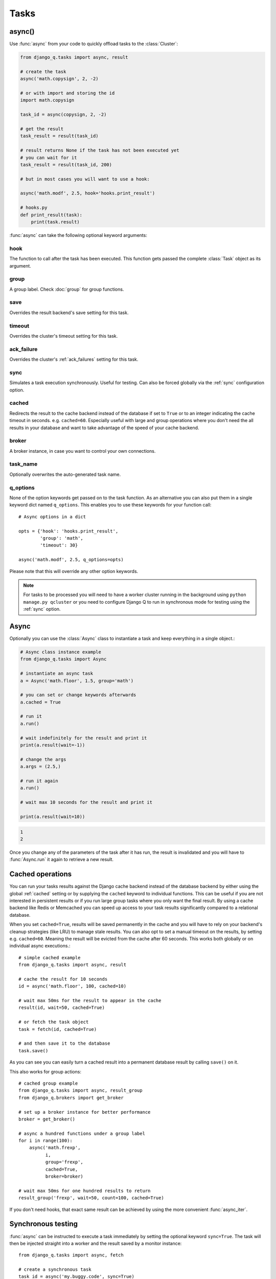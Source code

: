 Tasks
=====
.. py:currentmodule:: django_q

.. _async:

async()
-------

Use :func:`async` from your code to quickly offload tasks to the :class:`Cluster`:

.. code:: python

    from django_q.tasks import async, result

    # create the task
    async('math.copysign', 2, -2)

    # or with import and storing the id
    import math.copysign

    task_id = async(copysign, 2, -2)

    # get the result
    task_result = result(task_id)

    # result returns None if the task has not been executed yet
    # you can wait for it
    task_result = result(task_id, 200)

    # but in most cases you will want to use a hook:

    async('math.modf', 2.5, hook='hooks.print_result')

    # hooks.py
    def print_result(task):
        print(task.result)

:func:`async` can take the following optional keyword arguments:

hook
""""
The function to call after the task has been executed. This function gets passed the complete :class:`Task` object as its argument.

group
"""""
A group label. Check :doc:`group` for group functions.

save
""""
Overrides the result backend's save setting for this task.

timeout
"""""""
Overrides the cluster's timeout setting for this task.

ack_failure
"""""""""""
Overrides the cluster's :ref:`ack_failures` setting for this task.

sync
""""
Simulates a task execution synchronously. Useful for testing.
Can also be forced globally via the :ref:`sync` configuration option.

cached
""""""
Redirects the result to the cache backend instead of the database if set to ``True`` or to an integer indicating the cache timeout in seconds.
e.g. ``cached=60``. Especially useful with large and group operations where you don't need the all results in your
database and want to take advantage of the speed of your cache backend.

broker
""""""
A broker instance, in case you want to control your own connections.

task_name
"""""""""

Optionally overwrites the auto-generated task name.

q_options
"""""""""
None of the option keywords get passed on to the task function.
As an alternative you can also put them in
a single keyword dict named ``q_options``. This enables you to use these keywords for your function call::

    # Async options in a dict

    opts = {'hook': 'hooks.print_result',
            'group': 'math',
            'timeout': 30}

    async('math.modf', 2.5, q_options=opts)

Please note that this will override any other option keywords.

.. note::
    For tasks to be processed you will need to have a worker cluster running in the background using ``python manage.py qcluster``
    or you need to configure Django Q to run in synchronous mode for testing using the :ref:`sync` option.


Async
-----

Optionally you can use the :class:`Async` class to instantiate a task and keep everything in a single object.:

.. code-block:: python

    # Async class instance example
    from django_q.tasks import Async

    # instantiate an async task
    a = Async('math.floor', 1.5, group='math')

    # you can set or change keywords afterwards
    a.cached = True

    # run it
    a.run()

    # wait indefinitely for the result and print it
    print(a.result(wait=-1))

    # change the args
    a.args = (2.5,)

    # run it again
    a.run()

    # wait max 10 seconds for the result and print it

    print(a.result(wait=10))

.. code-block:: python

    1
    2

Once you change any of the parameters of the task after it has run, the result is invalidated and you will have to :func:`Async.run` it again to retrieve a new result.

Cached operations
-----------------
You can run your tasks results against the Django cache backend instead of the database backend by either using the global :ref:`cached` setting or by supplying the ``cached`` keyword to individual functions.
This can be useful if you are not interested in persistent results or if you run large group tasks where you only want the final result.
By using a cache backend like Redis or Memcached you can speed up access to your task results significantly compared to a relational database.

When you set ``cached=True``, results will be saved permanently in the cache and you will have to rely on your backend's cleanup strategies (like LRU) to
manage stale results.
You can also opt to set a manual timeout on the results, by setting e.g. ``cached=60``. Meaning the result will be evicted from the cache after 60 seconds.
This works both globally or on individual async executions.::

    # simple cached example
    from django_q.tasks import async, result

    # cache the result for 10 seconds
    id = async('math.floor', 100, cached=10)

    # wait max 50ms for the result to appear in the cache
    result(id, wait=50, cached=True)

    # or fetch the task object
    task = fetch(id, cached=True)

    # and then save it to the database
    task.save()

As you can see you can easily turn a cached result into a permanent database result by calling ``save()`` on it.

This also works for group actions::

    # cached group example
    from django_q.tasks import async, result_group
    from django_q.brokers import get_broker

    # set up a broker instance for better performance
    broker = get_broker()

    # async a hundred functions under a group label
    for i in range(100):
        async('math.frexp',
              i,
              group='frexp',
              cached=True,
              broker=broker)

    # wait max 50ms for one hundred results to return
    result_group('frexp', wait=50, count=100, cached=True)

If you don't need hooks, that exact same result can be achieved by using the more convenient :func:`async_iter`.

Synchronous testing
-------------------

:func:`async` can be instructed to execute a task immediately by setting the optional keyword ``sync=True``.
The task will then be injected straight into a worker and the result saved by a monitor instance::

    from django_q.tasks import async, fetch

    # create a synchronous task
    task_id = async('my.buggy.code', sync=True)

    # the task will then be available immediately
    task = fetch(task_id)

    # and can be examined
    if not task.success:
        print('An error occurred: {}'.format(task.result))

.. code:: bash

    An error occurred: ImportError("No module named 'my'",)

Note that :func:`async` will block until the task is executed and saved. This feature bypasses the broker and is intended for debugging and development.
Instead of setting ``sync`` on each individual ``async`` you can also configure :ref:`sync` as a global override.

Connection pooling
------------------

Django Q tries to pass broker instances around its parts as much as possible to save you from running out of connections.
When you are making individual calls to :func:`async` a lot though, it can help to set up a broker to reuse for :func:`async`:

.. code:: python

    # broker connection economy example
    from django_q.tasks import async
    from django_q.brokers import get_broker

    broker = get_broker()
    for i in range(50):
        async('math.modf', 2.5, broker=broker)

.. tip::

    If you are using `django-redis <https://github.com/niwinz/django-redis>`__  and the redis broker, you can :ref:`configure <django_redis>` Django Q to use its connection pool.


Reference
---------

.. py:function:: async(func, *args, hook=None, group=None, timeout=None,\
    save=None, sync=False, cached=False, broker=None, q_options=None, **kwargs)

    Puts a task in the cluster queue

   :param object func: The task function to execute
   :param tuple args: The arguments for the task function
   :param object hook: Optional function to call after execution
   :param str group: An optional group identifier
   :param int timeout: Overrides global cluster :ref:`timeout`.
   :param bool save: Overrides global save setting for this task.
   :param bool ack_failure: Overrides the global :ref:`ack_failures` setting for this task.
   :param bool sync: If set to True, async will simulate a task execution
   :param cached: Output the result to the cache backend. Bool or timeout in seconds
   :param broker: Optional broker connection from :func:`brokers.get_broker`
   :param dict q_options: Options dict, overrides option keywords
   :param dict kwargs: Keyword arguments for the task function
   :returns: The uuid of the task
   :rtype: str

.. py:function:: result(task_id, wait=0, cached=False)

    Gets the result of a previously executed task

    :param str task_id: the uuid or name of the task
    :param int wait: optional milliseconds to wait for a result. -1 for indefinite
    :param bool cached: run this against the cache backend.
    :returns: The result of the executed task

.. py:function:: fetch(task_id, wait=0, cached=False)

    Returns a previously executed task

    :param str task_id: the uuid or name of the task
    :param int wait: optional milliseconds to wait for a result. -1 for indefinite
    :param bool cached: run this against the cache backend.
    :returns: A task object
    :rtype: Task

    .. versionchanged:: 0.2.0

    Renamed from get_task


.. py:function:: queue_size()

    Returns the size of the broker queue.
    Note that this does not count tasks currently being processed.

    :returns: The amount of task packages in the broker
    :rtype: int

.. py:function:: delete_cached(task_id, broker=None)

    Deletes a task from the cache backend

    :param str task_id: the uuid of the task
    :param broker: an optional broker instance


.. py:class:: Task

    Database model describing an executed task

    .. py:attribute:: id

    An  :func:`uuid.uuid4()` identifier

    .. py:attribute:: name

    The name of the task as a humanized version of the :attr:`id`

        .. note::

            This is for convenience and can be used as a parameter for most functions that take a `task_id`.
            Keep in mind that it is not guaranteed to be unique if you store very large amounts of tasks in the database.

    .. py:attribute:: func

    The function or reference that was executed

    .. py:attribute:: hook


    The function to call after execution.

    .. py:attribute:: args

    Positional arguments for the function.

    .. py:attribute:: kwargs


    Keyword arguments for the function.

    .. py:attribute:: result

    The result object. Contains the error if any occur.

    .. py:attribute:: started

    The moment the task was created by an async command

    .. py:attribute:: stopped

    The moment a worker finished this task

    .. py:attribute:: success

    Was the task executed without problems?

    .. py:method:: time_taken

    Calculates the difference in seconds between started and stopped.

        .. note::

            Time taken represents the time a task spends in the cluster, this includes any time it may have waited in the queue.

    .. py:method:: group_result(failures=False)

    Returns a list of results from this task's group.
    Set failures to ``True`` to include failed results.

    .. py:method:: group_count(failures=False)

    Returns a count of the number of task results in this task's group.
    Returns the number of failures when ``failures=True``

    .. py:method:: group_delete(tasks=False)

    Resets the group label on all the tasks in this task's group.
    If ``tasks=True`` it will also delete the tasks in this group from the database, including itself.

    .. py:classmethod:: get_result(task_id)

    Gets a result directly by task uuid or name.

    .. py:classmethod:: get_result_group(group_id, failures=False)

    Returns a list of results from a task group.
    Set failures to ``True`` to include failed results.

    .. py:classmethod:: get_task(task_id)

    Fetches a single task object by uuid or name.

    .. py:classmethod:: get_task_group(group_id, failures=True)

    Gets a queryset of tasks with this group id.
    Set failures to ``False`` to exclude failed tasks.

    .. py:classmethod::  get_group_count(group_id, failures=False)

    Returns a count of the number of tasks results in a group.
    Returns the number of failures when ``failures=True``

    .. py:classmethod:: delete_group(group_id, objects=False)

    Deletes a group label only, by default.
    If ``objects=True`` it will also delete the tasks in this group from the database.

.. py:class:: Success

    A proxy model of :class:`Task` with the queryset filtered on :attr:`Task.success` is ``True``.

.. py:class:: Failure

     A proxy model of :class:`Task` with the queryset filtered on :attr:`Task.success` is ``False``.


.. py:class:: Async(func, *args, **kwargs)

    A class wrapper for the :func:`async` function.

    :param object func: The task function to execute
    :param tuple args: The arguments for the task function
    :param dict kwargs: Keyword arguments for the task function, including async options

    .. py:attribute:: id

    The task unique identifier. This will only be available after it has been :meth:`run`

    .. py:attribute:: started

    Bool indicating if the task has been run with the current parameters

    .. py:attribute:: func

    The task function to execute

    .. py:attribute:: args

    A tuple of arguments for the task function

    .. py:attribute:: kwargs

    Keyword arguments for the function. Can include any of the optional async keyword attributes directly or in a `q_options` dictionary.

    .. py:attribute:: broker

    Optional :class:`Broker` instance to use

    .. py:attribute:: sync

    Run this task inline instead of asynchronous.

    .. py:attribute:: save

    Overrides the global save setting.

    .. py:attribute:: hook

    Optional function to call after a result is available. Takes the result :class:`Task` as the first argument.

    .. py:attribute:: group

    Optional group identifier

    .. py:attribute:: cached

    Run the task against the cache result backend.

    .. py:method:: run()

    Send the task to a worker cluster for execution

    .. py:method:: result(wait=0)

     The task result. Always returns None if the task hasn't been run with the current parameters.

        :param int wait: the number of milliseconds to wait for a result. -1 for indefinite


    .. py:method:: fetch(wait=0)

    Returns the full :class:`Task` result instance.

        :param int wait: the number of milliseconds to wait for a result. -1 for indefinite

    .. py:method:: result_group(failures=False, wait=0, count=None)

    Returns a list of results from this task's group.

        :param bool failures: set this to ``True`` to include failed results
        :param int wait: optional milliseconds to wait for a result or count. -1 for indefinite
        :param int count: block until there are this many results in the group

    .. py:method:: fetch_group(failures=True, wait=0, count=None)

    Returns a list of task results from this task's group

        :param bool failures: set this to ``False`` to exclude failed tasks
        :param int wait: optional milliseconds to wait for a task or count. -1 for indefinite
        :param int count: block until there are this many tasks in the group
